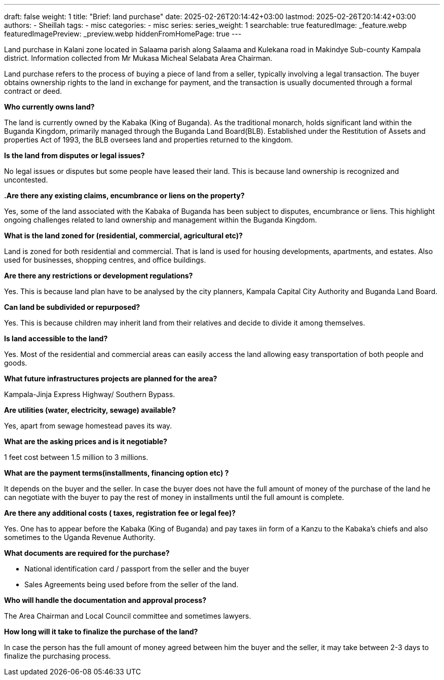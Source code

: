 ---
draft: false
weight: 1
title: "Brief: land purchase"
date: 2025-02-26T20:14:42+03:00
lastmod: 2025-02-26T20:14:42+03:00
authors:
  - Sheillah
tags:
  - misc
categories:
  - misc
series:
series_weight: 1
searchable: true
featuredImage: _feature.webp
featuredImagePreview: _preview.webp
hiddenFromHomePage: true
---

Land purchase in Kalani zone located in Salaama parish along Salaama and Kulekana road in Makindye Sub-county Kampala district. Information collected from Mr Mukasa Micheal Selabata Area Chairman.

Land purchase refers to the process of buying a piece of land from a seller, typically involving a legal transaction. The buyer obtains ownership rights to the land in exchange for payment, and the transaction is usually documented through a formal contract or deed.

*Who currently owns land?*

The land is currently owned by the Kabaka (King of Buganda). As the traditional monarch, holds significant land within the Buganda Kingdom, primarily managed through the Buganda Land Board(BLB). Established under the Restitution of Assets and properties Act of 1993, the BLB oversees land and properties returned to the kingdom.

*Is the land from disputes or legal issues?*

No legal issues or disputes but some people have leased their land. This is because land ownership is recognized and uncontested.

*.Are there any existing claims, encumbrance or liens on the property?*

Yes, some of the land associated with the Kabaka of Buganda has been subject to disputes, encumbrance or liens. This highlight ongoing challenges related to land ownership and management within the Buganda Kingdom.

*What is the land zoned for (residential, commercial, agricultural etc)?*

Land is zoned for both residential and commercial. That is land is used for housing developments, apartments, and estates. Also used for businesses, shopping centres, and office buildings.

*Are there any restrictions or development regulations?*

Yes. This is because land plan have to be analysed by the city planners, Kampala Capital City Authority and Buganda Land Board.

*Can land be subdivided or repurposed?*

Yes. This is because children may inherit land from their relatives and decide to divide it among themselves.

*Is land accessible to the land?*

Yes. Most of the residential and commercial areas can easily access the land allowing easy transportation of both people and goods.

*What future infrastructures projects are planned for the area?*

Kampala-Jinja Express Highway/ Southern Bypass.

*Are utilities (water, electricity, sewage) available?*

Yes, apart from sewage homestead paves its way.

*What are the asking prices and is it negotiable?*

1 feet cost between 1.5 million to 3 millions.

*What are the payment terms(installments, financing option etc) ?*

It depends on the buyer and the seller. In case the buyer does not have the full amount  of money of the purchase of the land he can negotiate with the buyer to pay the rest of money in installments until the full amount is complete.

*Are there any additional costs ( taxes, registration fee or legal fee)?*

Yes. One has to appear before the Kabaka (King of Buganda) and pay taxes iin form of a Kanzu to the Kabaka's chiefs and also sometimes to the Uganda Revenue Authority.

*What documents are required for the purchase?*

* National identification card / passport from the seller and the buyer
* Sales Agreements being used before from the seller of the land.

*Who will handle the documentation and approval process?*

The Area Chairman and Local Council committee and sometimes lawyers.

*How long will it take to finalize the purchase of the land?*

In case the person has the full amount of money agreed between him the buyer and the seller, it may take between 2-3 days to finalize the purchasing process.
